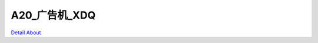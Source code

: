 A20_广告机_XDQ 
=======================

.. image:: ./A20_核心板形式安卓广告机板卡6_正面1.JPG

.. image:: ./A20_核心板形式安卓广告机板卡6_正面2.JPG

.. image:: ./A20_核心板形式安卓广告机板卡6_背面.JPG

`Detail About <https://allwinwaydocs.readthedocs.io/zh-cn/latest/about.html#about>`_